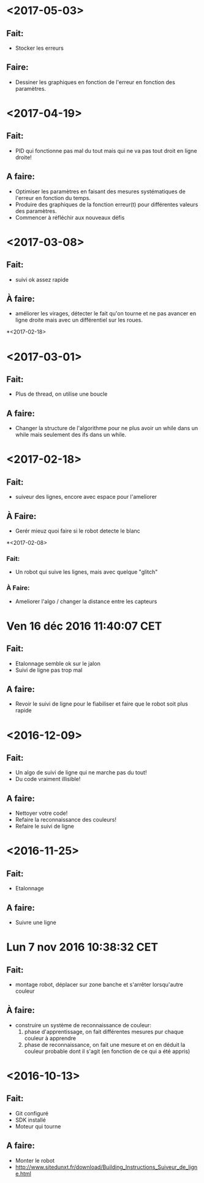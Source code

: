 * <2017-05-03>
** Fait:
   - Stocker les erreurs
** Faire:
   - Dessiner les graphiques en fonction de l'erreur en fonction des paramètres.
* <2017-04-19>
** Fait:
   - PID qui fonctionne pas mal du tout mais qui ne va pas tout droit en ligne droite!
** A faire:
   - Optimiser les paramètres en faisant des mesures systématiques de l'erreur en fonction du temps.
   - Produire des graphiques de la fonction erreur(t) pour différentes valeurs des paramètres.
   - Commencer à réfléchir aux nouveaux défis
* <2017-03-08>
** Fait:
   - suivi ok assez rapide
** À faire:
   - améliorer les virages, détecter le fait qu'on tourne et ne pas avancer en ligne droite mais avec un différentiel sur les roues.
*<2017-02-18>
* <2017-03-01>
** Fait:
   - Plus de thread, on utilise une boucle
** A faire:
   - Changer la structure de l'algorithme pour ne plus avoir
     un while dans un while mais seulement des ifs dans un
     while.

* <2017-02-18>
** Fait:
   - suiveur des lignes, encore avec espace pour l'ameliorer
** À Faire:
   - Gerér mieuz quoi faire si le robot detecte le blanc

*<2017-02-08>
*** Fait:
    - Un robot qui suive les lignes, mais avec quelque "glitch"
*** À Faire:
    - Ameliorer l'algo / changer la distance entre les capteurs

* Ven 16 déc 2016 11:40:07 CET
** Fait:
   - Etalonnage semble ok sur le jalon
   - Suivi de ligne pas trop mal
** A faire:
   - Revoir le suivi de ligne pour le fiabiliser et faire que le robot soit plus rapide
* <2016-12-09>
** Fait:
   - Un algo de suivi de ligne qui ne marche pas du tout!
   - Du code vraiment illisible!
** A faire:
   - Nettoyer votre code!
   - Refaire la reconnaissance des couleurs!
   - Refaire le suivi de ligne

* <2016-11-25>
** Fait:
   - Etalonnage
** A faire:
   - Suivre une ligne

* Lun  7 nov 2016 10:38:32 CET
** Fait:
   - montage robot, déplacer sur zone banche et s'arrêter lorsqu'autre couleur
** À faire:
   - construire un système de reconnaissance de couleur:
     1) phase d'apprentissage, on fait différentes mesures pur chaque couleur à apprendre
     2) phase de reconnaissance, on fait une mesure et on en déduit la couleur probable dont il s'agit (en fonction de ce qui a été appris)
* <2016-10-13>
** Fait:
   - Git configuré
   - SDK installé
   - Moteur qui tourne
** A faire:
   - Monter le robot
   - http://www.sitedunxt.fr/download/Building_Instructions_Suiveur_de_ligne.html

